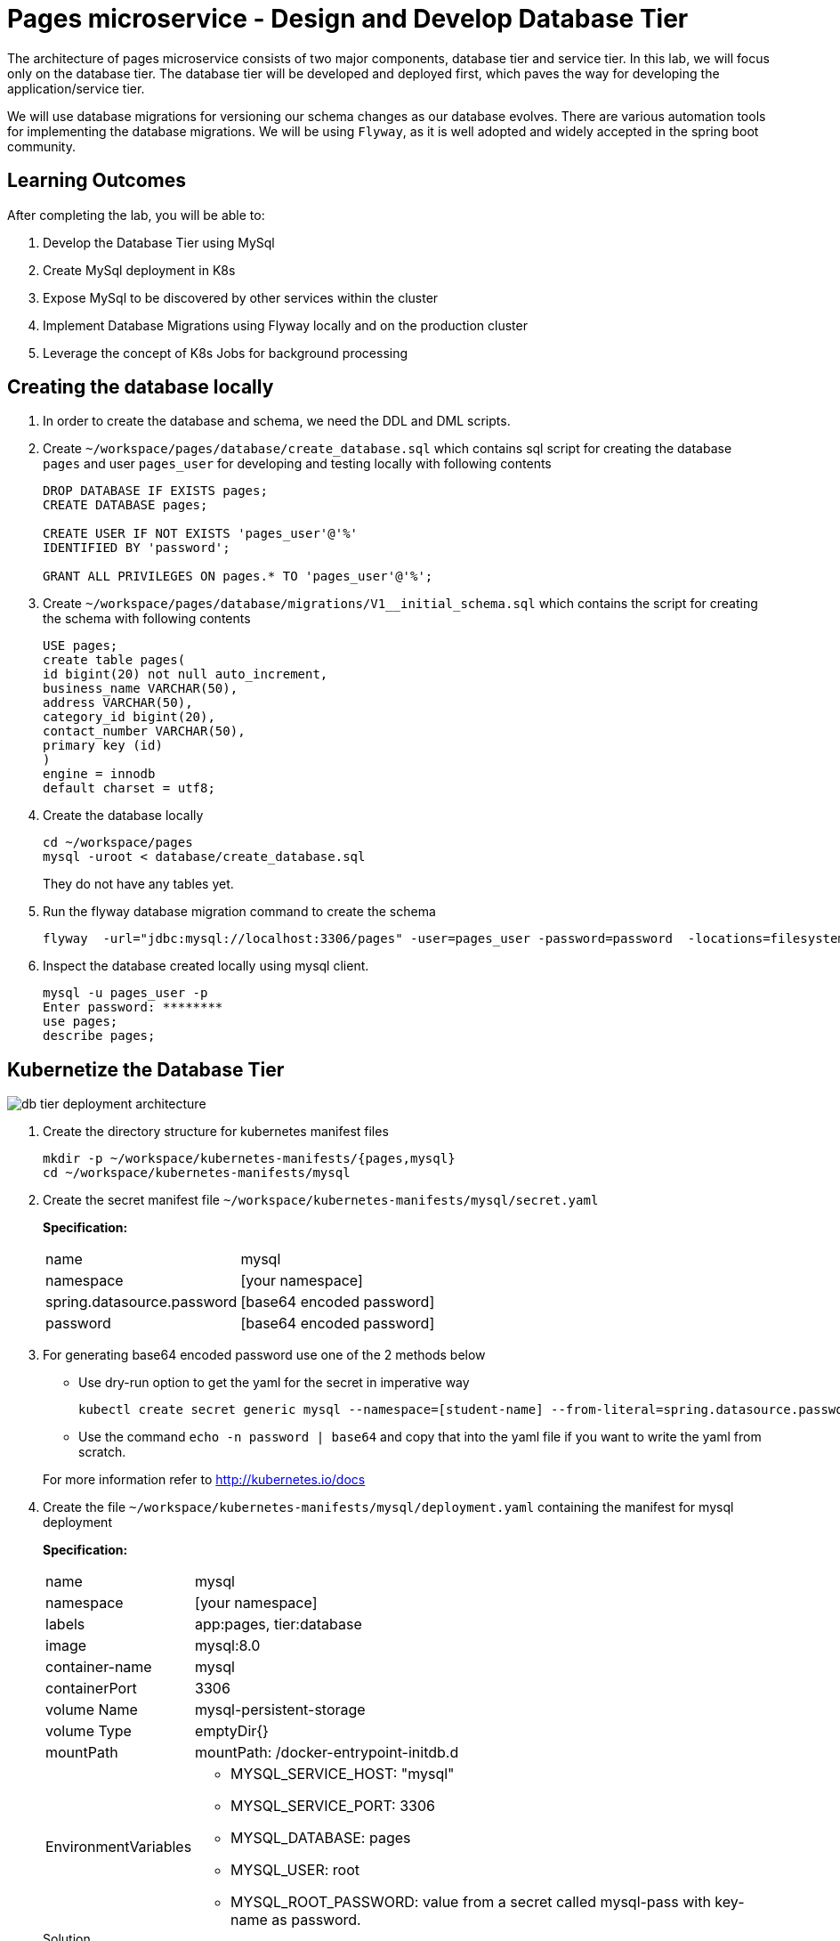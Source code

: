 = Pages microservice - Design and Develop Database Tier
:stylesheet: boot-flatly.css
:nofooter:
:data-uri:
:linkattrs:
:icons: font

The architecture of pages microservice consists of two major components, database tier and service tier.
In this lab, we will focus only on the database tier. 
The database tier will be developed and deployed first, which paves the way for developing the application/service tier. 

We will use database migrations for versioning our schema changes as our database evolves.
There are various automation tools for implementing the database migrations. We will be using `Flyway`, as it is well adopted and widely accepted in the spring boot community.


== Learning Outcomes
After completing the lab, you will be able to:

 . Develop the Database Tier using MySql
 . Create MySql deployment in K8s
 . Expose MySql to be discovered by other services within the cluster
 . Implement Database Migrations using Flyway locally and on the production cluster
 . Leverage the concept of K8s Jobs for background processing
   
== Creating the database locally

. In order to create the database and schema, we need the DDL and DML scripts.

. Create `~/workspace/pages/database/create_database.sql` which contains sql script for creating the database `pages` and user `pages_user` for developing and testing locally with following contents

+

[source,sql]
----------
DROP DATABASE IF EXISTS pages;
CREATE DATABASE pages;

CREATE USER IF NOT EXISTS 'pages_user'@'%'
IDENTIFIED BY 'password';

GRANT ALL PRIVILEGES ON pages.* TO 'pages_user'@'%';
----------


. Create `~/workspace/pages/database/migrations/V1__initial_schema.sql` which contains the script for creating the schema with following contents


+

[source,sql]
----------
USE pages;
create table pages(
id bigint(20) not null auto_increment,
business_name VARCHAR(50),
address VARCHAR(50),
category_id bigint(20),
contact_number VARCHAR(50),
primary key (id)
)
engine = innodb
default charset = utf8;
----------

. Create the database locally

+
[source,java]
----------
cd ~/workspace/pages
mysql -uroot < database/create_database.sql
----------
They do not have any tables yet.
.   Run the flyway database migration command to create the schema

+
[source,java]
----------
flyway  -url="jdbc:mysql://localhost:3306/pages" -user=pages_user -password=password  -locations=filesystem:database migrate
----------

. Inspect the database created locally using mysql client.

+
[source,java]
----------
mysql -u pages_user -p
Enter password: ********
use pages;
describe pages;
----------

== Kubernetize the Database Tier

image::db-tier-deployment-architecture.png[] 

. Create the directory structure for kubernetes manifest files

+
[source,shell script]
----------
mkdir -p ~/workspace/kubernetes-manifests/{pages,mysql}
cd ~/workspace/kubernetes-manifests/mysql
----------


.  Create the secret manifest file `~/workspace/kubernetes-manifests/mysql/secret.yaml`

+
*Specification:*

+
[horizontal]
name:: mysql
namespace:: [your namespace]
spring.datasource.password:: [base64 encoded password]
password:: [base64 encoded password]


. For generating base64 encoded password use one of the 2 methods below

* Use dry-run option to get the yaml for the secret in imperative way
+
[source, java]
------------------
kubectl create secret generic mysql --namespace=[student-name] --from-literal=spring.datasource.password=password --from-literal=password=password --dry-run=client -o yaml
------------------

+
* Use the command  `echo -n password | base64` and copy that into the yaml file if you want to write the yaml from scratch.

+
For more information refer to http://kubernetes.io/docs



.  Create the file `~/workspace/kubernetes-manifests/mysql/deployment.yaml` containing the manifest for mysql deployment

+
*Specification:*

+
[horizontal]
name:: mysql
namespace:: [your namespace]
labels:: app:pages, tier:database
image:: mysql:8.0
container-name:: mysql
containerPort:: 3306
volume Name:: mysql-persistent-storage
volume Type:: emptyDir{}
mountPath:: mountPath: /docker-entrypoint-initdb.d
EnvironmentVariables::

* MYSQL_SERVICE_HOST: "mysql"
* MYSQL_SERVICE_PORT: 3306
* MYSQL_DATABASE: pages
* MYSQL_USER: root
* MYSQL_ROOT_PASSWORD: value from a secret called mysql-pass with key-name as password.

+
.Solution

[source, yaml]
------------------
apiVersion: apps/v1
kind: Deployment
metadata:
  name: mysql
  namespace: [student-name]
  labels:
    app: pages
    tier: database
spec:
  selector:
    matchLabels:
      app: pages
      tier: database
  strategy:
    type: Recreate
  template:
    metadata:
      labels:
        app: pages
        tier: database
    spec:
      containers:
        - image: mysql:8.0
          name: mysql
          env:
            - name: MYSQL_ROOT_PASSWORD
              valueFrom:
                secretKeyRef:
                  name: mysql
                  key: password
            - name: MYSQL_SERVICE_HOST
              value: "mysql"
            - name: MYSQL_SERVICE_PORT
              value: "3306"
            - name: MYSQL_DATABASE
              value: "pages"
            - name: MYSQL_USER
              value: "root"
          ports:
            - containerPort: 3306
              name: mysql
          volumeMounts:
            - name: mysql-persistent-storage
              mountPath: /docker-entrypoint-initdb.d
      volumes:
        - name: mysql-persistent-storage
          emptyDir: {}
------------------
.  Create the `~/workspace/kubernetes-manifests/mysql/service.yaml` with the manifest for exposing the mysql deployment with following specs:
+
[source, yaml]
------------------
apiVersion: v1
kind: Service
metadata:
  name: mysql
  namespace: [student-name]
  labels:
    app: pages
    tier: database
spec:
  ports:
    - port: 3306
  selector:
    app: pages
    tier: database
  type: ClusterIP
------------------


.  Create the file `~/workspace/kubernetes-manifests/mysql/configmap.yaml` containing the manifest for `configmap` used by `flyway`

+
*Specification:*

+
[horizontal]
name:: mysql
namespace:: [your namespace]
data::
* spring.datasource.username: root
* V1\__inital_schema.sql: This should be the content of your `~/workspace/pages/database/migrations/V1__inital_schema.sql`




+
[source, yaml]
------------------
apiVersion: v1
kind: ConfigMap
metadata:
name: mysql
namespace: [student-name]
data:
spring.datasource.username: root

  V1__inital_schema.sql: |
    USE pages;
    create table pages(
    id bigint(20) not null auto_increment,
    business_name VARCHAR(50),
    address VARCHAR(50),
    category_id bigint(20),
    contact_number VARCHAR(50),
    primary key (id)
    )
    engine = innodb
    default charset = utf8;
------------------

.  Create the file `~/workspace/kubernetes-manifests/mysql/flyway-job.yaml` containing the manifest for running a K8s job to execute flyway migration commands
+
[source, yaml]
------------------
apiVersion: batch/v1
kind: Job
metadata:
  name: flyway-job
  namespace: [student-name]
  labels:
    app: pages
spec:
  template:
    spec:
      containers:
        - name: flyway
          image: flyway/flyway:6.4.4
          args:
            - info
            - migrate
            - info
          env:
            - name: FLYWAY_URL
              value: jdbc:mysql://mysql/pages
            - name: FLYWAY_USER
              value: root
            - name: FLYWAY_PASSWORD
              valueFrom:
                secretKeyRef:
                  name: mysql
                  key: password
            - name: FLYWAY_PLACEHOLDER_REPLACEMENT
              value: "true"
            - name: FLYWAY_PLACEHOLDERS_USERNAME
              valueFrom:
                configMapKeyRef:
                  name: mysql
                  key: spring.datasource.username
            - name: FLYWAY_PLACEHOLDERS_PASSWORD
              valueFrom:
                secretKeyRef:
                  name: mysql
                  key: spring.datasource.password
          volumeMounts:
            - mountPath: /flyway/sql
              name: sql
      volumes:
        - name: sql
          configMap:
            name: mysql
      restartPolicy: Never
------------------

== Testing locally

. Switch the `kubectl` context to `minikube` and set the context to point to your namespace.
. Create all the  5 resources inside your namespace. Wait for some time for the migration job to complete. Verify the resources were created without errors.

+
[source, shell script]
------------------
kubectl apply -f ~/workspace/kubernetes-manifests/mysql/secret.yaml
kubectl apply -f ~/workspace/kubernetes-manifests/mysql/configmap.yaml
kubectl apply -f ~/workspace/kubernetes-manifests/mysql/service.yaml
kubectl apply -f ~/workspace/kubernetes-manifests/mysql/deployment.yaml
kubectl apply -f ~/workspace/kubernetes-manifests/mysql/flyway-job.yaml
------------------


. To verify the database was created with the table `pages` use `kubectl exec` to get a shell to the `mysql` container +
+
[source,textmate]
------------------
kubectl get pods
#copy the name of mysql pod
kubectl exec -it <pod-name> -- sh
mysql -uroot -p 
password 

show databases; 
use pages;
show tables;
describe pages;
exit ;
------------------


+
CAUTION: The background job will not be deleted automatically.
You will have to manually delete the flyway job by running `kubectl delete job flyway-job` once its has completed successfully.

=== The database tier is now ready to accept requests.